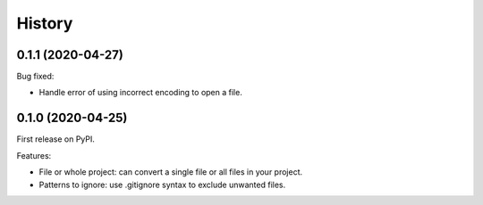 =======
History
=======

0.1.1 (2020-04-27)
==================

Bug fixed:

* Handle error of using incorrect encoding to open a file.

0.1.0 (2020-04-25)
==================

First release on PyPI.

Features:

* File or whole project: can convert a single file or all files in your project.
* Patterns to ignore: use .gitignore syntax to exclude unwanted files.
